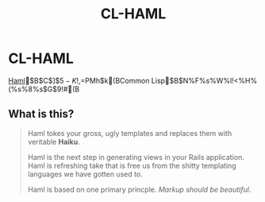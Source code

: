 #+TITLE: CL-HAML
#+AUTHOR: Hiroyuki Tokunaga
#+EMAIL: inuzini.jiro@gmail.com
#+OPTIONS: toc:t num:t author:nil creator:nil LaTeX:t

* CL-HAML
[[http://haml-lang.com/][Haml]]$B$C$]$$5-K!$,=PMh$k(BCommon Lisp$B$N%F%s%W%l!<%H%(%s%8%s$G$9!#(B

** What is this?
#+BEGIN_QUOTE
Haml tokes your gross, ugly templates and replaces them with veritable *Haiku*.

Haml is the next step in generating views in your Rails application.
Haml is refreshing take that is free us from the shitty templating
languages we have gotten used to.

Haml is based on one primary princple. /Markup should be beautiful/.
#+END_QUOTE
